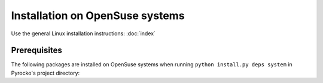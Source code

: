 Installation on OpenSuse systems
================================

Use the general Linux installation instructions: :doc:`index`

Prerequisites
-------------

The following packages are installed on OpenSuse systems when running
``python install.py deps system`` in Pyrocko's project directory:

.. literalinclude :: /../../prerequisites/prerequisites_opensuse_python3.sh
    :caption: Opensuse system packages satisfying Pyrocko's requirements. 
        Executed by ``python install.py deps system``
    :lines: 3-

